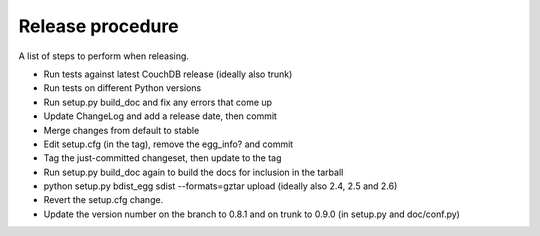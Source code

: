 Release procedure
=================

A list of steps to perform when releasing.

* Run tests against latest CouchDB release (ideally also trunk)
* Run tests on different Python versions
* Run setup.py build_doc and fix any errors that come up
* Update ChangeLog and add a release date, then commit
* Merge changes from default to stable
* Edit setup.cfg (in the tag), remove the egg_info? and commit
* Tag the just-committed changeset, then update to the tag
* Run setup.py build_doc again to build the docs for inclusion in the tarball
* python setup.py bdist_egg sdist --formats=gztar upload (ideally also 2.4, 2.5 and 2.6)
* Revert the setup.cfg change.
* Update the version number on the branch to 0.8.1 and on trunk to 0.9.0 (in setup.py and doc/conf.py)
